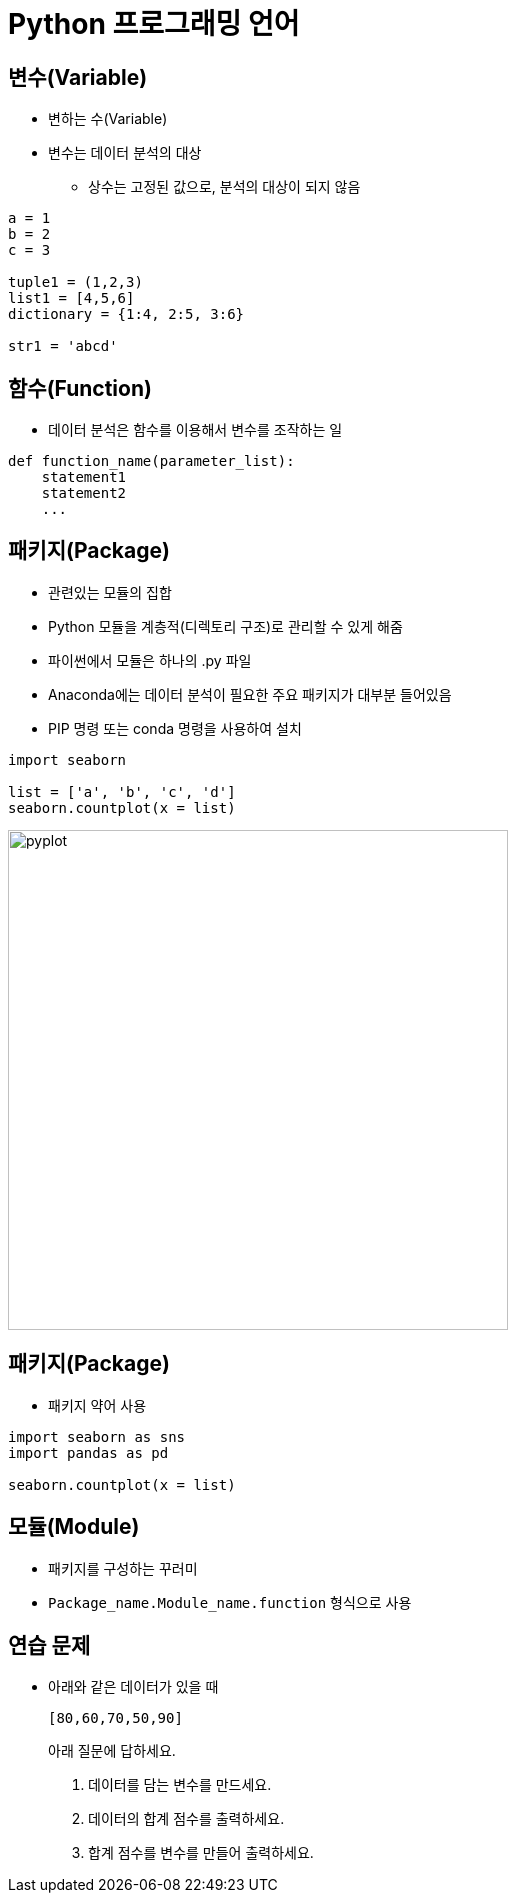 = Python 프로그래밍 언어

== 변수(Variable)

* 변하는 수(Variable)
* 변수는 데이터 분석의 대상
** 상수는 고정된 값으로, 분석의 대상이 되지 않음

[source, python]
----
a = 1
b = 2
c = 3

tuple1 = (1,2,3)
list1 = [4,5,6]
dictionary = {1:4, 2:5, 3:6}

str1 = 'abcd'

----

== 함수(Function)

* 데이터 분석은 함수를 이용해서 변수를 조작하는 일

[source, python]
----
def function_name(parameter_list):
    statement1
    statement2
    ...
----

== 패키지(Package)

* 관련있는 모듈의 집합
* Python 모듈을 계층적(디렉토리 구조)로 관리할 수 있게 해줌
* 파이썬에서 모듈은 하나의 .py 파일
* Anaconda에는 데이터 분석이 필요한 주요 패키지가 대부분 들어있음
* PIP 명령 또는 conda 명령을 사용하여 설치

[source, python]
----
import seaborn

list = ['a', 'b', 'c', 'd']
seaborn.countplot(x = list)
----

image:../images/image01.png[pyplot, 500]

== 패키지(Package)

* 패키지 약어 사용

[source, python]
----
import seaborn as sns
import pandas as pd

seaborn.countplot(x = list)
----

== 모듈(Module)

* 패키지를 구성하는 꾸러미
* `Package_name.Module_name.function` 형식으로 사용

== 연습 문제

* 아래와 같은 데이터가 있을 때 
+
[source, python]
----
[80,60,70,50,90]
----
아래 질문에 답하세요.
1. 데이터를 담는 변수를 만드세요.
2. 데이터의 합계 점수를 출력하세요.
3. 합계 점수를 변수를 만들어 출력하세요.

